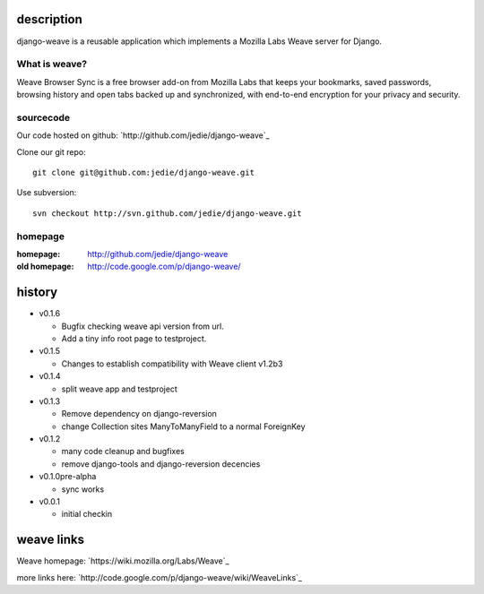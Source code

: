 
=============
 description
=============

django-weave is a reusable application which implements a Mozilla Labs Weave server for Django.

--------------
What is weave?
--------------

Weave Browser Sync is a free browser add-on from Mozilla Labs that keeps your
bookmarks, saved passwords, browsing history and open tabs backed up and
synchronized, with end-to-end encryption for your privacy and security.  

---------- 
sourcecode
----------

Our code hosted on github:
`http://github.com/jedie/django-weave`_

Clone our git repo::

    git clone git@github.com:jedie/django-weave.git

Use subversion::
  
    svn checkout http://svn.github.com/jedie/django-weave.git


--------
homepage
--------

:homepage:
  http://github.com/jedie/django-weave 

:old homepage:
  http://code.google.com/p/django-weave/
 

=========
 history
=========

- v0.1.6

  - Bugfix checking weave api version from url.
  - Add a tiny info root page to testproject.

- v0.1.5

  - Changes to establish compatibility with Weave client v1.2b3

- v0.1.4
  
  - split weave app and testproject

- v0.1.3

  - Remove dependency on django-reversion
  - change Collection sites ManyToManyField to a normal ForeignKey

- v0.1.2
  
  - many code cleanup and bugfixes
  - remove django-tools and django-reversion decencies

- v0.1.0pre-alpha

  - sync works

- v0.0.1

  - initial checkin

=============
 weave links
=============

Weave homepage:
`https://wiki.mozilla.org/Labs/Weave`_

more links here:
`http://code.google.com/p/django-weave/wiki/WeaveLinks`_
